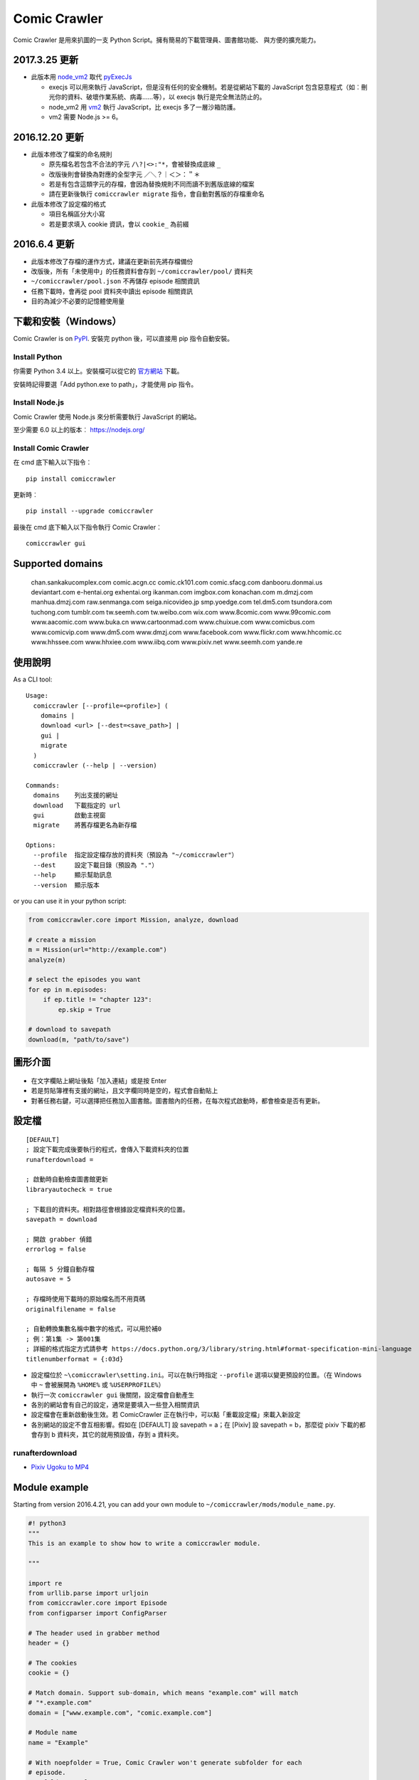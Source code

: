 Comic Crawler
=============

.. image:: https://api.codacy.com/project/badge/Grade/a0c981612220477e96b2c0f8eccfffbf
   :alt: Codacy Badge
   :target: https://www.codacy.com/app/eight04/ComicCrawler?utm_source=github.com&utm_medium=referral&utm_content=eight04/ComicCrawler&utm_campaign=badger

Comic Crawler 是用來扒圖的一支 Python Script。擁有簡易的下載管理員、圖書館功能、 與方便的擴充能力。

2017.3.25 更新
----------------

-  此版本用 `node_vm2 <https://github.com/eight04/node_vm2>`__ 取代 `pyExecJs <https://pypi.python.org/pypi/PyExecJS>`__

   -  execjs 可以用來執行 JavaScript，但是沒有任何的安全機制。若是從網站下載的 JavaScript 包含惡意程式（如︰刪光你的資料、破壞作業系統、病毒……等），以 execjs 執行是完全無法防止的。
   -  node_vm2 用 `vm2 <https://github.com/patriksimek/vm2>`__ 執行 JavaScript，比 execjs 多了一層沙箱防護。
   -  vm2 需要 Node.js >= 6。

2016.12.20 更新
----------------

-  此版本修改了檔案的命名規則

   -  原先檔名若包含不合法的字元 ``/\?|<>:"*``，會被替換成底線 ``_``
   -  改版後則會替換為對應的全型字元 ``／＼？｜＜＞：＂＊``
   -  若是有包含這類字元的存檔，會因為替換規則不同而讀不到舊版底線的檔案
   -  請在更新後執行 ``comiccrawler migrate`` 指令，會自動對舊版的存檔重命名
   
-  此版本修改了設定檔的格式

   -  項目名稱區分大小寫
   -  若是要求填入 cookie 資訊，會以 ``cookie_`` 為前綴
    
2016.6.4 更新
--------------

-  此版本修改了存檔的運作方式，建議在更新前先將存檔備份
-  改版後，所有「未使用中」的任務資料會存到 ``~/comiccrawler/pool/`` 資料夾
-  ``~/comiccrawler/pool.json`` 不再儲存 episode 相關資訊
-  任務下載時，會再從 pool 資料夾中讀出 episode 相關資訊
-  目的為減少不必要的記憶體使用量

下載和安裝（Windows）
---------------------

Comic Crawler is on
`PyPI <https://pypi.python.org/pypi/comiccrawler/>`__. 安裝完
python 後，可以直接用 pip 指令自動安裝。

Install Python
~~~~~~~~~~~~~~

你需要 Python 3.4 以上。安裝檔可以從它的
`官方網站 <https://www.python.org/>`__ 下載。

安裝時記得要選「Add python.exe to path」，才能使用 pip 指令。

Install Node.js
~~~~~~~~~~~~~~~

Comic Crawler 使用 Node.js 來分析需要執行 JavaScript 的網站。

至少需要 6.0 以上的版本︰ https://nodejs.org/

Install Comic Crawler
~~~~~~~~~~~~~~~~~~~~~

在 cmd 底下輸入以下指令︰

::

    pip install comiccrawler

更新時︰

::

    pip install --upgrade comiccrawler
    
最後在 cmd 底下輸入以下指令執行 Comic Crawler︰

::

    comiccrawler gui
    

Supported domains
-----------------

.. DOMAINS
..

    chan.sankakucomplex.com comic.acgn.cc comic.ck101.com comic.sfacg.com danbooru.donmai.us deviantart.com e-hentai.org exhentai.org ikanman.com imgbox.com konachan.com m.dmzj.com manhua.dmzj.com raw.senmanga.com seiga.nicovideo.jp smp.yoedge.com tel.dm5.com tsundora.com tuchong.com tumblr.com tw.seemh.com tw.weibo.com wix.com www.8comic.com www.99comic.com www.aacomic.com www.buka.cn www.cartoonmad.com www.chuixue.com www.comicbus.com www.comicvip.com www.dm5.com www.dmzj.com www.facebook.com www.flickr.com www.hhcomic.cc www.hhssee.com www.hhxiee.com www.iibq.com www.pixiv.net www.seemh.com yande.re

.. END DOMAINS

使用說明
--------

As a CLI tool:

::

   Usage:
     comiccrawler [--profile=<profile>] (
       domains |
       download <url> [--dest=<save_path>] |
       gui |
       migrate
     )
     comiccrawler (--help | --version)

   Commands:
     domains    列出支援的網址
     download   下載指定的 url
     gui        啟動主視窗
     migrate    將舊存檔更名為新存檔

   Options:
     --profile  指定設定檔存放的資料夾（預設為 "~/comiccrawler"）
     --dest     設定下載目錄（預設為 "."）
     --help     顯示幫助訊息
     --version  顯示版本   
      
or you can use it in your python script:

.. code:: python

    from comiccrawler.core import Mission, analyze, download
    
    # create a mission
    m = Mission(url="http://example.com")
    analyze(m)
    
    # select the episodes you want
    for ep in m.episodes:
        if ep.title != "chapter 123":
            ep.skip = True
    
    # download to savepath
    download(m, "path/to/save")
    
圖形介面
--------

.. figure:: http://i.imgur.com/ZzF0YFx.png
   :alt: 主視窗

-  在文字欄貼上網址後點「加入連結」或是按 Enter
-  若是剪貼簿裡有支援的網址，且文字欄同時是空的，程式會自動貼上
-  對著任務右鍵，可以選擇把任務加入圖書館。圖書館內的任務，在每次程式啟動時，都會檢查是否有更新。

設定檔
------

::

    [DEFAULT]
    ; 設定下載完成後要執行的程式，會傳入下載資料夾的位置
    runafterdownload =

    ; 啟動時自動檢查圖書館更新
    libraryautocheck = true

    ; 下載目的資料夾。相對路徑會根據設定檔資料夾的位置。
    savepath = download

    ; 開啟 grabber 偵錯
    errorlog = false

    ; 每隔 5 分鐘自動存檔
    autosave = 5
    
    ; 存檔時使用下載時的原始檔名而不用頁碼
    originalfilename = false
    
    ; 自動轉換集數名稱中數字的格式，可以用於補0
    ; 例︰第1集 -> 第001集
    ; 詳細的格式指定方式請參考 https://docs.python.org/3/library/string.html#format-specification-mini-language
    titlenumberformat = {:03d}

-  設定檔位於 ``~\comiccrawler\setting.ini``。可以在執行時指定 ``--profile`` 選項以變更預設的位置。（在 Windows 中 ``~`` 會被展開為 ``%HOME%`` 或 ``%USERPROFILE%``）
-  執行一次 ``comiccrawler gui`` 後關閉，設定檔會自動產生
-  各別的網站會有自己的設定，通常是要填入一些登入相關資訊
-  設定檔會在重新啟動後生效。若 ComicCrawler 正在執行中，可以點「重載設定檔」來載入新設定
-  各別網站的設定不會互相影響。假如在 [DEFAULT] 設 savepath = a；在 [Pixiv] 設 savepath = b，那麼從 pixiv 下載的都會存到 b 資料夾，其它的就用預設值，存到 a 資料夾。

runafterdownload
~~~~~~~~~~~~~~~~

-  `Pixiv Ugoku to MP4 <https://github.com/eight04/bunch-of-shells/tree/master/Pixiv%20Ugoku%20to%20MP4>`__

Module example
--------------

Starting from version 2016.4.21, you can add your own module to ``~/comiccrawler/mods/module_name.py``.

.. code:: python

    #! python3
    """
    This is an example to show how to write a comiccrawler module.

    """

    import re
    from urllib.parse import urljoin
    from comiccrawler.core import Episode
    from configparser import ConfigParser

    # The header used in grabber method
    header = {}
    
    # The cookies
    cookie = {}

    # Match domain. Support sub-domain, which means "example.com" will match
    # "*.example.com"
    domain = ["www.example.com", "comic.example.com"]

    # Module name
    name = "Example"

    # With noepfolder = True, Comic Crawler won't generate subfolder for each
    # episode.
    noepfolder = False

    # Wait 5 seconds between each download.
    rest = 5

    # Specific user settings. The key is case-sensitive.
    config = {
        # The config value can only be str
        "use_largest_image": "true",
        
        # These special config starting with `cookie__` will be automatically 
        # used when grabbing html or image.
        "cookie_user": "user-default-value",
        "cookie_hash": "hash-default-value"
    }
    
    USE_LARGEST_IMAGE = True

    def load_config():
        """This function will be called each time the config reloaded. Optional
        """
        global USE_LARGE_IMAGE
        USE_LARGE_IMAGE = ConfigParser.BOOLEAN_STATES.get(config["use_largest_image"].lower())

    def get_title(html, url):
        """Return mission title.

        Title will be used in saving filepath, so be sure to avoid duplicate title.
        """
        return re.search("<h1 id='title'>(.+?)</h1>", html).group(1)

    def get_episodes(html, url):
        """Return episode list.

        The episode list should be sorted by date, oldest first.
        If the episode list is multi-pages, specify the url of next page in
        get_next_page.
        """
        match_list = re.findall("<a href='(.+?)'>(.+?)</a>", html)
        return [Episode(title, urljoin(url, ep_url))
                for ep_url, title in match_list]

    def get_images(html, url):
        """Get the URL of all images.
        
        The return value could be:

        -  A list of image.
        -  A generator yielding image.
        -  An image, when there is only one image in current page.
        
        Comic Crawler treats following types as an image:
        
        -  str - the url of the image
        -  callable - return an url when called
        -  comiccrawler.core.Image - use it to provide customized filename.
        
        While receiving the value, it is converted to a Image instance. See ``comiccrawler.core.Image.create()``.
        
        If the episode has multi-pages, specify the url of next page in
        get_next_page.
        
        Use generator in caution! If your generator raised any error between
        two images, next call to the generator will always result in
        StopIteration, which means that Comic Crawler will think it had crawled
        all images and navigate to next page. If you need to use grabhtml()
        between each pages (i.e. may raise HTTPError), you should return a list
        of callback!
        """
        return re.findall("<img src='(.+?)'>", html)

    def get_next_page(html, url):
        """Return the url of the next page."""
        match = re.search("<a id='nextpage' href='(.+?)'>next</a>", html)
        if match:
            return match.group(1)

    def errorhandler(error, crawler):
        """Downloader will call errorhandler if there is an error happened when
        downloading image. Normally you can just ignore this function.
        """
        pass
        
    def imagehandler(ext, b):
        """If this function exist, Comic Crawler will call it before saving
        image to disk, letting the module be able to edit the image.
        
        @ext  A str of image extension. Including "." (e.g. ".jpg")
        @b    The bytes object of the image.

        It should return a (result_ext, result_b) tuple.
        """
        return (ext, b)
        
Todos
-----

-  Make grabber be able to return verbose info?
-  Need a better error log system.
-  Support pool in Sankaku.
-  Add module.get_episode_id to make the module decide how to compare episodes.
-  Use HEAD to grab final URL before requesting the image?

Changelog
---------

-  2017.5.5

   -  Fix: use raw ``<title>`` as title in search result (pixiv).
   -  Add .wmv, .mov, and .psd into valid file extensions.

-  2017.4.26

   -  Change: use table view in dm5. `#54 <https://github.com/eight04/ComicCrawler/issues/54>`_
   -  Fix: runafterdownload is parsed incorrectly on windows.

-  2017.4.24

   -  Fix: starred expression inside list.

-  2017.4.23

   -  Fix: compat with python 3.4, starred expression can only occur inside function call.
   -  Update node_vm2 to 0.3.0.

-  2017.4.22

   -  Add .bmp to valid file extensions.
   -  Fix: unable to check update for multi-page sites.

-  2017.4.18

   -  Add senmanga. `#49 <https://github.com/eight04/ComicCrawler/issues/49>`_
   -  Add yoedge. `#47 <https://github.com/eight04/ComicCrawler/issues/47>`_
   -  Fix: header parser issue. See  https://www.ptt.cc/bbs/Python/M.1492438624.A.BBC.html
   -  Fix: escape trailing dots in file path. `#46 <https://github.com/eight04/ComicCrawler/issues/46>`_
   -  Add: double-click to launch explorer.
   -  Add: batch analyze panel. `#45 <https://github.com/eight04/ComicCrawler/issues/45>`_

-  2017.4.6

   -  Fix: run after download doesn't work properly if path contains spaces.
   -  Fix: VMError with ugoku in pixiv.
   -  Fix: automatic update check doesn't record update time when failing.

-  2017.4.3

   -  Fix: analyze error in dA.
   -  Fix: subdomain changed in exh.
   -  Fix: vm error in hh.
   -  Add .url utils, .core.CycleList, .error.HTTPError.
   -  Add aacomic.
   -  Update pyxcute to 0.4.1.

-  2017.3.26

   -  Fix: cleanup the old files.
   -  Update pythreadworker to 0.8.0.

-  2017.3.25

   -  **Switch to node_vm2, drop pyexecjs.**
   -  Add login check in exh.
   -  Switch to pylint, drop pyflakes.
   -  Drop module manhuadao.
   -  Update pyxcute.
   -  Refactor.

-  2017.3.9

   -  Add --profile option. `#36 <https://github.com/eight04/ComicCrawler/issues/36>`__

-  2017.3.6

   -  Update seemh. `#35 <https://github.com/eight04/ComicCrawler/issues/35>`__
   -  Escape title in pixiv.
   -  Strip non-printable characters in safefilepath.

-  2017.2.5

   -  Add www.dmzj.com module. `#33 <https://github.com/eight04/ComicCrawler/issues/33>`__
   -  Fix: Sometime the title doesn't include chapter number in buka. `#33 <https://github.com/eight04/ComicCrawler/issues/33>`__

-  2017.1.10

   -  Add: nowebp option in ikanman. `#31 <https://github.com/eight04/ComicCrawler/issues/31>`__
   -  Add weibo module.
   -  Add tuchong module.
   -  Fix: update table safe_tk error.
   -  Change: existence check will only check original filename when originalfilename option is true.

-  2017.1.6

   -  Add: Table class in gui.
   -  Add: titlenumberformat option in setting.ini. `#30 <https://github.com/eight04/ComicCrawler/pull/30>`__ by `@kuanyui <https://github.com/kuanyui>`__.
   -  Change: use Table to display domain list.

-  2017.1.3.1

   -  Fix: schema error (konachan).
   -  Fix: original filename should be extracted from final url instead of request url.
   -  Add: now the module can specify image filename with ``comiccrawler.core.Image``.

-  2017.1.3

   -  Fix: original option doesn't work (exh).

-  2016.12.20

   -  Change how config works. This will affect the sites requiring cookie information.
   -  Comic Crawler can save cookie back to config now!
   -  Change how safefilepath works. Use escape table.
   -  Make io.move support folders.
   -  Add io.exists.
   -  Add migrate command.
   -  Add originalfilename option.

-  2016.12.6

   -  Fix: imghdr can't reconize .webp in Python 3.4.

-  2016.12.1
   
   -  Fix: analyze error in wix.
   -  Fix: ``mimetypes.guess_extension`` is not reliable with ``application/octet-stream``
   -  Add ``.webp`` to valid file type.

-  2016.11.27

   -  Fix hhxiee module. Use new domain www.hhssee.com.

-  2016.11.25

   -  Support cartoonmad.

-  2016.11.2

   -  Fix: scaling issue on Windows XP.
   -  Fix: login-check in deviantart.
   -  Use desktop3 to open folder. `#16 <https://github.com/eight04/ComicCrawler/issues/16>`__
   -  Fix: GUI crahsed if scaling < 1.   

-  2016.10.8

   -  Fix: math.inf is only available in python 3.5.

-  2016.10.4

   -  Fix: can not download video in flickr.
   -  Fix: use cookie in grabimg.

-  2016.9.30

   -  Add ``params`` option to grabber.
   -  Add flickr module.

-  2016.9.27

   -  Fix: image pattern in buka.
   -  Fix: add hhcomic domain.

-  2016.9.11

   -  Fix: failed to read file encoded with utf-8-sig.
   -  Fix: ignore empty posts in tumblr.

-  2016.8.24.1

   -  Use better method to find next page in tumblr.
   -  Fix unicode referer bug in grabber.
   -  Update match pattern to avoid redirect in tumblr. See https://github.com/kennethreitz/requests/issues/3078.
   -  Fix get_title error in tumblr that the title might be empty.

-  2016.8.24

   -  Fix 429 error still raised by analyze_info.
   -  Fix next page pattern in tumblr.

-  2016.8.22

   -  Support hhxiee.
   -  Fix get_episodes error in ck101.
   -  Suppress 429 error when analyzing.
   -  Change title format in yendere. Support pools.

-  2016.8.19

   -  Fix title not found error in dm5.

-  2016.8.8

   -  Use a safer method in write_file.
   -  Add mission_lock for thread safe.
   -  Use str as runafterdownload.
   -  Use float as autosave.
   -  Add debug log.
   -  Rewrite analyzer. Episodes shouldn't have same title.

-  2016.7.2

   -  Fix context menu popup bug on linux.
   -  Fix update checking stops after finished mission.

-  2016.7.1

   -  Use cross-platform startfile (incomplete).
   -  Use `clam` theme for GUI under linux.
   -  Fix the error message of update checking failure.
   -  Update checking won't block GUI thread anymore.
   -  Update `pythreadworker` to 0.6.
   -  Fix import syntax in `gui.get_scale`.

-  2016.6.30

   -  Support high dpi displays.
   -  Don't show error in library thread. Only warn the user when update checking fails.

-  2016.6.25

   -  API changed. Now the errorhandler will recieve ``(error, crawler)`` instead of ``(error, episode)``.
   -  Add errorhandler in seemh. It will try to use different host if downloading failed.
   -  Drop mission to the bottom when update checking failed. Update checking process will stop if it had retried 10 times.

-  2016.6.14.1

   -  Pass pyflakes and fix a bunch of typo.

-  2016.6.14

   -  Fix: always re-init in crawlpage loop!

-  2016.6.12

   -  Use GBK instead of GB2312 in grabber.
   -  Add the ability to get title from non-user page in nico.
   -  Fix: unable to add mission in chuixue.
   -  Fix: unable to download image in nico.
   -  Fix: episode is lost after changing the name of the mission.
   -  Fix: unable to recheck update after login error.

-  2016.6.10

   -  Change how to handle HTTP 429 error. Let the mission drop.
   -  Add login check in sankaku.
   -  Support .jpe(.jpg), .webm file types.

-  2016.6.4

   -  Change how saved data works. Comic Crawler will write inactive mission data into ``~/comiccrawler/pool/`` folder to save the memory.
   -  Fix regex in dA.
   -  Fix sankaku's hang. Do not suppress 429 error in grabber.

-  2016.6.3

   -  Minor change to save/load file function to avoid unnecessary copy.
   -  Comic Crawler will now execute `runafterdownload` command both from the default section and the module section.

-  2016.5.30

   -  Add module.imagehandler, which can edit the image file before saving to disk.
   -  Write frame info into ugoku zip in pixiv.

-  2016.5.28

   -  Change how config work. Now you can specify different setting in each sections. (e.g. use different savepath with different module)
   -  Save frame info about ugoku in pixiv.
   -  Drop config.update in module.load_config.
   -  Try to support additional info in get_images.

-  2016.5.24

   -  Support buka.

-  2016.5.20

   -  Find server by executing js in seemh.

-  2016.5.15

   -  Fix dependency scheme.

-  2016.5.2

   -  Use `Conten-Type` header to guess file extension.
   -  Fix a bug that the thread is not removed when recived DOWNLOAD_INVALID.
   -  Pause download when meeting 509 error in exh.
   -  Add .mp4 to valid file types.

-  2016.5.1.1

   -  Fix a bug that Comic Crawler doesn't retry when the first connection failed.
   -  Add `Episode.image`, so the module can supply image list during constructing Episode.

-  2016.5.1

   -  Support wix.com.

-  2016.4.27

   -  Domain changed in seemh.

-  2016.4.26.1

   -  Fix charset encoding bug.

-  2016.4.26

   -  Fix config bug with upper-case key.
   -  Check urls of old episodes to avoid unnecessary analyzing.
   -  Add option to get original image in exh. It will cost 5x of viewing limit.

-  2016.4.22.3

   -  Fix retry-after hanged bug.
   -  Fix cnfig override bug. Use ``ComicCrawler`` section to replace ``DEFAULT`` section.
   -  Support account login in sankaku.
   -  Support HTTP error log before raising.
   -  Show next page url while analyzing.

-  2016.4.22.2

   -  Move to pythreadworker 0.5.0

-  2016.4.22.1

   -  Support loading module in python3.4.

-  2016.4.22

   -  Fix setup.py. Use find_packages.

-  2016.4.21

   -  Big rewrite.
   -  Move to requests.
   -  Move to pythreadworker 0.4.0.
   -  Add the ability to load module from ``~/comiccrawler/mods``
   -  Drop migrate command.

-  2016.4.20

   -  Update install_requires.

-  2016.4.13

   -  Fix facebook bug.
   -  Move to doit.

-  2016.4.8

   -  Fix get_next_page error.
   -  Fix key error in CLI.

-  2016.4.4

   -  Use new API!
   -  Analyzer will check the last episode to decide whether to analyze all pages.
   -  Support multiple images in one page.
   -  Change how getimgurl and getimgurls work.

-  2016.4.2

   -  Add tumblr module.
   -  Enhance: support sub-domain in ``mods.get_module``.

-  2016.3.27

   -  Fix: handle deleted post (konachan).
   -  Fix: enhance dialog. try to fix `#8 <https://github.com/eight04/ComicCrawler/issues/8>`__.

-  2016.2.29

   -  Fix: use latest comicview.js (8comic).

-  2016.2.27

   -  Fix: lastcheckupdate doesn't work.
   -  Add: comicbus domain (8comic).

-  2016.2.15.1

   -  Fix: can not add mission.

-  2016.2.15

   -  Add `lastcheckupdate` setting. Now the library will only automatically check updates once a day.
   -  Refactor. Use MissionProxy, Mission doesn't inherit UserWorker anymore.

-  2016.1.26

   -  Change: checking updates won't affect mission which is downloading.
   -  Fix: page won't skip if the savepath contains "~".
   -  Add: a new url pattern in facebook.

-  2016.1.17

   -  Fix: an url matching issue in Facebook.
   -  Enhance: downloader will loop through other episodes rather than stop current mission on crawlpage error.

-  2016.1.15

   -  Fix: ComicCrawler doesn't save session during downloading.

-  2016.1.13

   -  Handle HTTPError 429.

-  2016.1.12

   -  Add facebook module.
   -  Add ``circular`` option in module. Which should be set to ``True`` if downloader doesn't know which is the last page of the album. (e.g. Facebook)

-  2016.1.3

   -  Fix downloading failed in seemh.

-  2015.12.9

   -  Fix build-time dependencies.

-  2015.11.8

   -  Fix next page issue in danbooru.

-  2015.10.25

   -  Support nico seiga.
   -  Try to fix MemoryError when writing files.

-  2015.10.9

   -  Fix unicode range error in gui. See http://is.gd/F6JfjD

-  2015.10.8

   -  Fix an error that unable to skip episode in pixiv module.

-  2015.10.7

   -  Fix errors that unable to create folder if title contains "{}" characters.

-  2015.10.6

   -  Support search page in pixiv module.

-  2015.9.29

   -  Support http://www.chuixue.com.

-  2015.8.7

   -  Fixed sfacg bug.

-  2015.7.31

   -  Fixed: libraryautocheck option does not work.

-  2015.7.23

   -  Add module dmzj\_m. Some expunged manga may be accessed from mobile page. ``http://manhua.dmzj.com/name => http://m.dmzj.com/info/name.html``

-  2015.7.22

   -  Fix bug in module eight.

-  2015.7.17

   -  Fix episode selecting bug.

-  2015.7.16

   -  Added:

      -  Cleanup unused missions after session loads.
      -  Handle ajax episode list in seemh.
      -  Show an error if no update to download when clicking "download updates".
      -  Show an error if failing to load session.

   -  Changed:

      -  Always use "UPDATE" state if the mission is not complete after re-analyzing.
      -  Create backup if failing to load session instead of moving them to "invalid-save" folder.
      -  Check edit flag in MissionManager.save().

   -  Fixed:

      -  Can not download "updated" mission.
      -  Update checking will stop on error.
      -  Sankaku module is still using old method to create Episode.

-  2015.7.15

   -  Add module seemh.

-  2015.7.14

   -  Refactor: pull out download\_manager, mission\_manager.
   -  Enhance content\_write: use os.replace.
   -  Fix mission\_manager save loop interval.

-  2015.7.7

   -  Fix danbooru bug.
   -  Fix dmzj bug.

-  2015.7.6

   -  Fix getepisodes regex in exh.

-  2015.7.5

   -  Add error handler to dm5.
   -  Add error handler to acgn.

-  2015.7.4

   -  Support imgbox.

-  2015.6.22

   -  Support tsundora.

-  2015.6.18

   -  Fix url quoting issue.

-  2015.6.14

   -  Enhance ``safeprint``. Use ``echo`` command.
   -  Enhance ``content_write``. Add ``append=False`` option.
   -  Enhance ``Crawler``. Cache imgurl.
   -  Enhance ``grabber``. Add ``cookie=None`` option. Change errorlog behavior.
   -  Fix ``grabber`` unicode encoding issue.
   -  Some module update.

-  2015.6.13

   -  Fix ``clean_finished``
   -  Fix ``console_download``
   -  Enhance ``get_by_state``

Author
------

-  eight eight04@gmail.com
